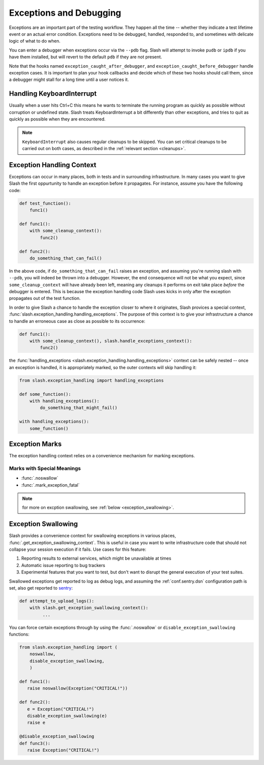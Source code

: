 .. _exceptions:

Exceptions and Debugging
========================

.. index::
   single: exceptions
   single: debugging

Exceptions are an important part of the testing workflow. They happen all the time -- whether they indicate a test lifetime event or an actual error condition. Exceptions need to be debugged, handled, responded to, and sometimes with delicate logic of what to do when.

You can enter a debugger when exceptions occur via the ``--pdb`` flag. Slash will attempt to invoke ``pudb`` or ``ipdb`` if you have them installed, but will revert to the default ``pdb`` if they are not present.

Note that the hooks named ``exception_caught_after_debugger``, and ``exception_caught_before_debugger`` handle exception cases. It is important to plan your hook callbacks and decide which of these two hooks should call them, since a debugger might stall for a long time until a user notices it.

.. _KeyboardInterrupt:

Handling KeyboardInterrupt
--------------------------

.. index::
   single: KeyboardInterrupt
   single: interrupting

Usually when a user hits Ctrl+C this means he wants to terminate the running program as quickly as possible without corruption or undefined state. Slash treats KeyboardInterrupt a bit differently than other exceptions, and tries to quit as quickly as possible when they are encountered.

.. note:: ``KeyboardInterrupt`` also causes regular cleanups to be skipped. You can set critical cleanups to be carried out on both cases, as described in the :ref:`relevant section <cleanups>`.

Exception Handling Context
--------------------------

Exceptions can occur in many places, both in tests and in surrounding infrastructure. In many cases you want to give Slash the first oppurtunity to handle an exception before it propagates. For instance, assume you have the following code:

.. code-block:: python

    def test_function():
        func1()

    def func1():
        with some_cleanup_context():
	    func2()

    def func2():
        do_something_that_can_fail()

In the above code, if ``do_something_that_can_fail`` raises an exception, and assuming you're running slash with ``--pdb``, you will indeed be thrown into a debugger. However, the end consequence will not be what you expect, since ``some_cleanup_context`` will have already been left, meaning any cleanups it performs on exit take place *before* the debugger is entered. This is because the exception handling code Slash uses kicks in only after the exception propagates out of the test function.

In order to give Slash a chance to handle the exception closer to where it originates, Slash provices a special context, :func:`slash.exception_handling.handling_exceptions`. The purpose of this context is to give your infrastructure a chance to handle an erroneous case as close as possible to its occurrence:

.. code-block:: python

    def func1():
        with some_cleanup_context(), slash.handle_exceptions_context():
	    func2()


the :func:`handling_exceptions <slash.exception_handling.handling_exceptions>` context can be safely nested -- once an exception is handled, it is appropriately marked, so the outer contexts will skip handling it:

.. code-block:: python

    from slash.exception_handling import handling_exceptions

    def some_function():
        with handling_exceptions():
            do_something_that_might_fail()

    with handling_exceptions():
        some_function()

Exception Marks
---------------

The exception handling context relies on a convenience mechanism for marking exceptions. 



Marks with Special Meanings
~~~~~~~~~~~~~~~~~~~~~~~~~~~

* :func:`.noswallow`
* :func:`.mark_exception_fatal`

.. note:: for more on excption swallowing, see :ref:`below <exception_swallowing>`.



.. _exception_swallowing:

Exception Swallowing
--------------------

Slash provides a convenience context for swallowing exceptions in various places, :func:`.get_exception_swallowing_context`. This is useful in case you want to write infrastructure code that should not collapse your session execution if it fails. Use cases for this feature:

1. Reporting results to external services, which might be unavailable at times
2. Automatic issue reporting to bug trackers
3. Experimental features that you want to test, but don't want to disrupt the general execution of your test suites.

Swallowed exceptions get reported to log as debug logs, and assuming the :ref:`conf.sentry.dsn` configuration path is set, also get reported to `sentry <http://getsentry.com>`_:

.. code-block:: python


   def attempt_to_upload_logs():
       with slash.get_exception_swallowing_context():
            ...



You can force certain exceptions through by using the :func:`.noswallow` or ``disable_exception_swallowing`` functions:

.. code-block:: python

   from slash.exception_handling import (
       noswallow,
       disable_exception_swallowing,
       )

   def func1():
      raise noswallow(Exception("CRITICAL!"))

   def func2():
      e = Exception("CRITICAL!")
      disable_exception_swallowing(e)
      raise e

   @disable_exception_swallowing
   def func3():
      raise Exception("CRITICAL!")


